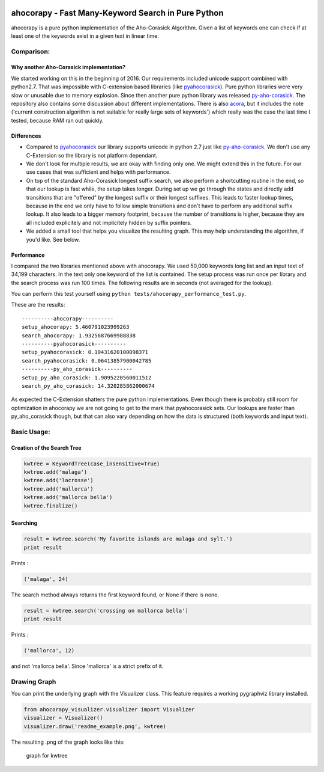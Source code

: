 |Build Status| |Test Coverage| |PyPi Version| |PyPi License| |PyPi
Versions|

ahocorapy - Fast Many-Keyword Search in Pure Python
===================================================

ahocorapy is a pure python implementation of the Aho-Corasick Algorithm.
Given a list of keywords one can check if at least one of the keywords
exist in a given text in linear time.

Comparison:
-----------

Why another Aho-Corasick implementation?
~~~~~~~~~~~~~~~~~~~~~~~~~~~~~~~~~~~~~~~~

We started working on this in the beginning of 2016. Our requirements
included unicode support combined with python2.7. That was impossible
with C-extension based libraries (like
`pyahocorasick <https://github.com/WojciechMula/pyahocorasick/>`__).
Pure python libraries were very slow or unusable due to memory
explosion. Since then another pure python library was released
`py-aho-corasick <https://github.com/JanFan/py-aho-corasick>`__. The
repository also contains some discussion about different
implementations. There is also
`acora <https://github.com/scoder/acora>`__, but it includes the note
('current construction algorithm is not suitable for really large sets
of keywords') which really was the case the last time I tested, because
RAM ran out quickly.

Differences
~~~~~~~~~~~

-  Compared to
   `pyahocorasick <https://github.com/WojciechMula/pyahocorasick/>`__
   our library supports unicode in python 2.7 just like
   `py-aho-corasick <https://github.com/JanFan/py-aho-corasick>`__. We
   don't use any C-Extension so the library is not platform dependant.

-  We don't look for multiple results, we are okay with finding only
   one. We might extend this in the future. For our use cases that was
   sufficient and helps with performance.

-  On top of the standard Aho-Corasick longest suffix search, we also
   perform a shortcutting routine in the end, so that our lookup is fast
   while, the setup takes longer. During set up we go through the states
   and directly add transitions that are "offered" by the longest suffix
   or their longest suffixes. This leads to faster lookup times, because
   in the end we only have to follow simple transitions and don't have
   to perform any additional suffix lookup. It also leads to a bigger
   memory footprint, because the number of transitions is higher,
   because they are all included explicitely and not implicitely hidden
   by suffix pointers.

-  We added a small tool that helps you visualize the resulting graph.
   This may help understanding the algorithm, if you'd like. See below.

Performance
~~~~~~~~~~~

I compared the two libraries mentioned above with ahocorapy. We used
50,000 keywords long list and an input text of 34,199 characters. In the
text only one keyword of the list is contained. The setup process was
run once per library and the search process was run 100 times. The
following results are in seconds (not averaged for the lookup).

You can perform this test yourself using
``python tests/ahocorapy_performance_test.py``.

These are the results:

::

    ----------ahocorapy----------
    setup_ahocorapy: 5.460791023999263
    search_ahocorapy: 1.9325687669988838
    ----------pyahocorasick----------
    setup_pyahocorasick: 0.10431620100098371
    search_pyahocorasick: 0.06413857900042785
    ----------py_aho_corasick----------
    setup_py_aho_corasick: 1.9095220560011512
    search_py_aho_corasick: 14.320285862000674

As expected the C-Extension shatters the pure python implementations.
Even though there is probably still room for optimization in ahocorapy
we are not going to get to the mark that pyahocorasick sets. Our lookups
are faster than py\_aho\_corasick though, but that can also vary
depending on how the data is structured (both keywords and input text).

Basic Usage:
------------

Creation of the Search Tree
~~~~~~~~~~~~~~~~~~~~~~~~~~~

.. code:: python

    kwtree = KeywordTree(case_insensitive=True)
    kwtree.add('malaga')
    kwtree.add('lacrosse')
    kwtree.add('mallorca')
    kwtree.add('mallorca bella')
    kwtree.finalize()

Searching
~~~~~~~~~

.. code:: python

    result = kwtree.search('My favorite islands are malaga and sylt.')
    print result

Prints :

.. code:: python

    ('malaga', 24)

The search method always returns the first keyword found, or None if
there is none.

.. code:: python

    result = kwtree.search('crossing on mallorca bella')
    print result

Prints :

.. code:: python

    ('mallorca', 12)

and not 'mallorca bella'. Since 'mallorca' is a strict prefix of it.

Drawing Graph
-------------

You can print the underlying graph with the Visualizer class. This
feature requires a working pygraphviz library installed.

.. code:: python

    from ahocorapy_visualizer.visualizer import Visualizer
    visualizer = Visualizer()
    visualizer.draw('readme_example.png', kwtree)

The resulting .png of the graph looks like this:

.. figure:: img/readme_example.png
   :alt: Keyword Tree

   graph for kwtree

.. |Build Status| image:: https://img.shields.io/travis/abusix/ahocorapy/master.svg
   :target: https://travis-ci.org/abusix/ahocorapy
.. |Test Coverage| image:: https://img.shields.io/coveralls/github/abusix/ahocorapy/master.svg
   :target: https://pypi.python.org/pypi/ahocorapy
.. |PyPi Version| image:: https://img.shields.io/pypi/v/ahocorapy.svg
   :target: https://pypi.python.org/pypi/ahocorapy
.. |PyPi License| image:: https://img.shields.io/pypi/l/ahocorapy.svg
   :target: https://pypi.python.org/pypi/ahocorapy
.. |PyPi Versions| image:: https://img.shields.io/pypi/pyversions/ahocorapy.svg
   :target: https://pypi.python.org/pypi/ahocorapy



